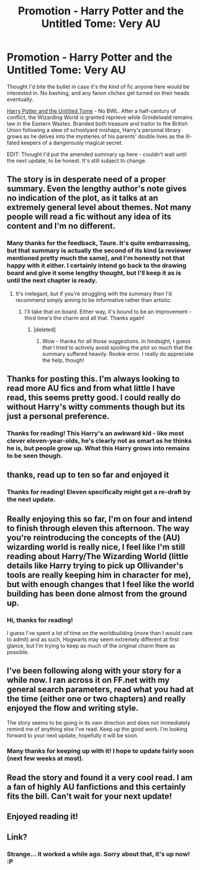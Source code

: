 #+TITLE: Promotion - Harry Potter and the Untitled Tome: Very AU

* Promotion - Harry Potter and the Untitled Tome: Very AU
:PROPERTIES:
:Author: Ihateseatbelts
:Score: 19
:DateUnix: 1420068355.0
:DateShort: 2015-Jan-01
:FlairText: https://www.fanfiction.net/s/10210053/1/Harry-Potter-and-the-Unt
:END:
Thought I'd bite the bullet in case it's the kind of fic anyone here would be interested in. No bashing, and any fanon cliches get turned on their heads eventually.

[[https://www.fanfiction.net/s/10210053/1/Harry-Potter-and-the-Untitled-Tome][Harry Potter and the Untitled Tome]] - No BWL. After a half-century of conflict, the Wizarding World is granted reprieve while Grindelwald remains law in the Eastern Wastes. Branded both treasure and traitor to the British Union following a slew of schoolyard mishaps, Harry's personal library grows as he delves into the mysteries of his parents' double lives as the ill-fated keepers of a dangerously magical secret.

EDIT: Thought I'd put the amended summary up here - couldn't wait until the next update, to be honest. It's still subject to change.


** The story is in desperate need of a proper summary. Even the lengthy author's note gives no indication of the plot, as it talks at an extremely general level about themes. Not many people will read a fic without any idea of its content and I'm no different.
:PROPERTIES:
:Author: Taure
:Score: 6
:DateUnix: 1420101032.0
:DateShort: 2015-Jan-01
:END:

*** Many thanks for the feedback, Taure. It's quite embarrassing, but that summary is actually the second of its kind (a reviewer mentioned pretty much the same), and I'm honestly not that happy with it either. I certainly intend go back to the drawing board and give it some lengthy thought, but I'll keep it as is until the next chapter is ready.
:PROPERTIES:
:Author: Ihateseatbelts
:Score: 2
:DateUnix: 1420106047.0
:DateShort: 2015-Jan-01
:END:

**** It's inelegant, but if you're struggling with the summary then I'd recommend simply aiming to be informative rather than artistic.
:PROPERTIES:
:Author: Taure
:Score: 8
:DateUnix: 1420106379.0
:DateShort: 2015-Jan-01
:END:

***** I'll take that on board. Either way, it's bound to be an improvement - third time's the charm and all that. Thanks again!
:PROPERTIES:
:Author: Ihateseatbelts
:Score: 1
:DateUnix: 1420107442.0
:DateShort: 2015-Jan-01
:END:

****** [deleted]
:PROPERTIES:
:Score: 3
:DateUnix: 1420117060.0
:DateShort: 2015-Jan-01
:END:

******* Wow - thanks for all those suggestions. In hindsight, I guess that I tried to actively avoid spoiling the plot so much that the summary suffered heavily. Rookie error. I really do appreciate the help, though!
:PROPERTIES:
:Author: Ihateseatbelts
:Score: 2
:DateUnix: 1420118434.0
:DateShort: 2015-Jan-01
:END:


** Thanks for posting this. I'm always looking to read more AU fics and from what little I have read, this seems pretty good. I could really do without Harry's witty comments though but its just a personal preference.
:PROPERTIES:
:Author: Paraparakachak
:Score: 3
:DateUnix: 1420083310.0
:DateShort: 2015-Jan-01
:END:

*** Thanks for reading! This Harry's an awkward kid - like most clever eleven-year-olds, he's clearly not as smart as he thinks he is, but people grow up. What this Harry grows into remains to be seen though.
:PROPERTIES:
:Author: Ihateseatbelts
:Score: 3
:DateUnix: 1420094433.0
:DateShort: 2015-Jan-01
:END:


** thanks, read up to ten so far and enjoyed it
:PROPERTIES:
:Score: 2
:DateUnix: 1420110439.0
:DateShort: 2015-Jan-01
:END:

*** Thanks for reading! Eleven specifically might get a re-draft by the next update.
:PROPERTIES:
:Author: Ihateseatbelts
:Score: 1
:DateUnix: 1420111921.0
:DateShort: 2015-Jan-01
:END:


** Really enjoying this so far, I'm on four and intend to finish through eleven this afternoon. The way you're reintroducing the concepts of the (AU) wizarding world is really nice, I feel like I'm still reading about Harry/The Wizarding World (little details like Harry trying to pick up Ollivander's tools are really keeping him in character for me), but with enough changes that I feel like the world building has been done almost from the ground up.
:PROPERTIES:
:Author: cartoonboobs
:Score: 2
:DateUnix: 1420136149.0
:DateShort: 2015-Jan-01
:END:

*** Hi, thanks for reading!

I guess I've spent a lot of time on the worldbuilding (more than I would care to admit) and as such, Hogwarts may seem extremely different at first glance, but I'm trying to keep as much of the original charm there as possible.
:PROPERTIES:
:Author: Ihateseatbelts
:Score: 1
:DateUnix: 1420145912.0
:DateShort: 2015-Jan-02
:END:


** I've been following along with your story for a while now. I ran across it on FF.net with my general search parameters, read what you had at the time (either one or two chapters) and really enjoyed the flow and writing style.

The story seems to be going in its own direction and does not immediately remind me of anything else I've read. Keep up the good work. I'm looking forward to your next update, hopefully it will be soon.
:PROPERTIES:
:Author: Fun_policer
:Score: 2
:DateUnix: 1420156596.0
:DateShort: 2015-Jan-02
:END:

*** Many thanks for keeping up with it! I hope to update fairly soon (next few weeks at most).
:PROPERTIES:
:Author: Ihateseatbelts
:Score: 1
:DateUnix: 1420159987.0
:DateShort: 2015-Jan-02
:END:


** Read the story and found it a very cool read. I am a fan of highly AU fanfictions and this certainly fits the bill. Can't wait for your next update!
:PROPERTIES:
:Author: farcar4
:Score: 2
:DateUnix: 1420395264.0
:DateShort: 2015-Jan-04
:END:


** Enjoyed reading it!
:PROPERTIES:
:Author: MarkDeath
:Score: 2
:DateUnix: 1421201197.0
:DateShort: 2015-Jan-14
:END:


** Link?
:PROPERTIES:
:Score: 1
:DateUnix: 1420068961.0
:DateShort: 2015-Jan-01
:END:

*** Strange... it worked a while ago. Sorry about that, it's up now! :P
:PROPERTIES:
:Author: Ihateseatbelts
:Score: 1
:DateUnix: 1420069074.0
:DateShort: 2015-Jan-01
:END:

